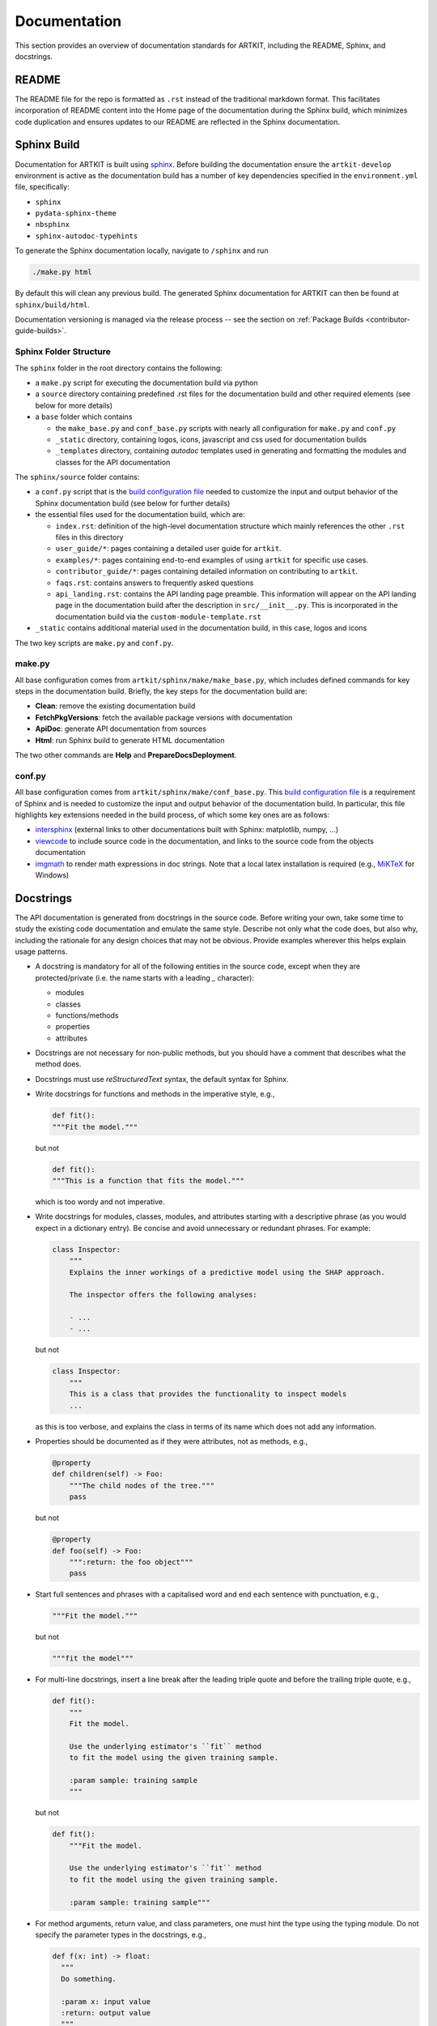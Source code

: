 .. _contributor-guide-documentation:

Documentation
=============

This section provides an overview of documentation standards for ARTKIT, including
the README, Sphinx, and docstrings.


README
------

The README file for the repo is formatted as ``.rst`` instead of the traditional markdown format. 
This facilitates incorporation of README content into the Home page of the documentation 
during the Sphinx build, which minimizes code duplication and ensures updates to our README are
reflected in the Sphinx documentation.


Sphinx Build
------------

Documentation for ARTKIT is built using `sphinx <https://www.sphinx-doc.org/en/master/>`_.
Before building the documentation ensure the ``artkit-develop`` environment is active as
the documentation build has a number of key dependencies specified in the
``environment.yml`` file, specifically:

- ``sphinx``
- ``pydata-sphinx-theme``
- ``nbsphinx``
- ``sphinx-autodoc-typehints``

To generate the Sphinx documentation locally, navigate to ``/sphinx`` and run

.. code-block:: sh

    ./make.py html

By default this will clean any previous build. The generated Sphinx
documentation for ARTKIT can then be found at ``sphinx/build/html``.

Documentation versioning is managed via the release process -- see the section on
:ref:`Package Builds <contributor-guide-builds>`.

Sphinx Folder Structure
~~~~~~~~~~~~~~~~~~~~~~~

The ``sphinx`` folder in the root directory contains the following:

- a ``make.py`` script for executing the documentation build via python

- a ``source`` directory containing predefined .rst files for the documentation build
  and other required elements (see below for more details)

- a ``base`` folder which contains

  * the ``make_base.py`` and ``conf_base.py`` scripts with nearly all configuration for
    ``make.py`` and ``conf.py``
  * ``_static`` directory, containing logos, icons, javascript and css used for documentation builds
  * ``_templates`` directory, containing *autodoc* templates used in generating and
    formatting the modules and classes for the API documentation


The ``sphinx/source`` folder contains:

- a ``conf.py`` script that is the
  `build configuration file <https://www.sphinx-doc.org/en/master/usage/configuration.html>`_
  needed to customize the input and output behavior of the Sphinx documentation build
  (see below for further details)

- the essential files used for the documentation build, which are:

  * ``index.rst``: definition of the high-level documentation structure which mainly
    references the other ``.rst`` files in this directory

  * ``user_guide/*``: pages containing a detailed user guide for ``artkit``.

  * ``examples/*``: pages containing end-to-end examples of using ``artkit`` for specific use cases.

  * ``contributor_guide/*``: pages containing detailed information on contributing to ``artkit``.

  * ``faqs.rst``: contains answers to frequently asked questions

  * ``api_landing.rst``: contains the API landing page preamble. 
    This information will appear on the API landing page in the
    documentation build after the description in ``src/__init__.py``. This
    is incorporated in the documentation build via the ``custom-module-template.rst``

- ``_static`` contains additional material used in the documentation build, in this
  case, logos and icons


The two key scripts are ``make.py`` and ``conf.py``. 

make.py
~~~~~~~

All base configuration comes from ``artkit/sphinx/make/make_base.py``, which 
includes defined commands for key steps in the documentation build. Briefly,
the key steps for the documentation build are:

- **Clean**: remove the existing documentation build

- **FetchPkgVersions**: fetch the available package versions with documentation

- **ApiDoc**: generate API documentation from sources

- **Html**: run Sphinx build to generate HTML documentation

The two other commands are **Help** and **PrepareDocsDeployment**.

conf.py
~~~~~~~

All base configuration comes from ``artkit/sphinx/make/conf_base.py``. This
`build configuration file <https://www.sphinx-doc.org/en/master/usage/configuration.html>`_
is a requirement of Sphinx and is needed to customize the input and output behavior of
the documentation build. In particular, this file highlights key extensions needed in
the build process, of which some key ones are as follows:

- `intersphinx <https://www.sphinx-doc.org/en/master/usage/extensions/intersphinx.html>`_
  (external links to other documentations built with Sphinx: matplotlib, numpy, ...)

- `viewcode <https://www.sphinx-doc.org/en/master/usage/extensions/viewcode.html>`_
  to include source code in the documentation, and links to the source code from the objects documentation

- `imgmath <https://www.sphinx-doc.org/en/master/usage/extensions/math.html>`_
  to render math expressions in doc strings. Note that a local latex installation is
  required (e.g., `MiKTeX <https://miktex.org/>`_ for Windows)


Docstrings
----------

The API documentation is generated from docstrings in the source code. Before writing
your own, take some time to study the existing code documentation and emulate the same
style. Describe not only what the code does, but also why, including the rationale for
any design choices that may not be obvious. Provide examples wherever this helps
explain usage patterns.

- A docstring is mandatory for all of the following entities in the source code,
  except when they are protected/private (i.e. the name starts with a leading `_`
  character):

  - modules

  - classes

  - functions/methods

  - properties

  - attributes

- Docstrings are not necessary for non-public methods, but you should have a comment
  that describes what the method does.

- Docstrings must use *reStructuredText* syntax, the default syntax for Sphinx.

- Write docstrings for functions and methods in the imperative style, e.g.,

  .. code-block:: python

      def fit():
      """Fit the model."""

  but not

  .. code-block:: python

      def fit():
      """This is a function that fits the model."""

  which is too wordy and not imperative.


- Write docstrings for modules, classes, modules, and attributes starting with a
  descriptive phrase (as you would expect in a dictionary entry). Be concise and avoid
  unnecessary or redundant phrases.
  For example:

  .. code-block:: python

      class Inspector:
          """
          Explains the inner workings of a predictive model using the SHAP approach.

          The inspector offers the following analyses:

          - ...
          - ...

  but not

  .. code-block:: python

      class Inspector:
          """
          This is a class that provides the functionality to inspect models
          ...

  as this is too verbose, and explains the class in terms of its name which does not add
  any information.

- Properties should be documented as if they were attributes, not as methods, e.g.,

  .. code-block:: python

      @property
      def children(self) -> Foo:
          """The child nodes of the tree."""
          pass

  but not

  .. code-block:: python

      @property
      def foo(self) -> Foo:
          """:return: the foo object"""
          pass

- Start full sentences and phrases with a capitalised word and end each sentence with
  punctuation, e.g.,

  .. code-block:: python

    """Fit the model."""

  but not

  .. code-block:: python

    """fit the model"""


- For multi-line docstrings, insert a line break after the leading triple quote and before
  the trailing triple quote, e.g.,

  .. code-block:: python

    def fit():
        """
        Fit the model.

        Use the underlying estimator's ``fit`` method
        to fit the model using the given training sample.

        :param sample: training sample
        """

  but not

  .. code-block:: python

    def fit():
        """Fit the model.

        Use the underlying estimator's ``fit`` method
        to fit the model using the given training sample.

        :param sample: training sample"""

- For method arguments, return value, and class parameters, one must hint the type using
  the typing module. Do not specify the parameter types in the docstrings, e.g.,

  .. code-block:: python

    def f(x: int) -> float:
      """
      Do something.

      :param x: input value
      :return: output value
      """

  but not

  .. code-block:: python

    def f(x: int) -> float:
      """
      Do something.

      :param int x: input value
      :return float: output value
      """
